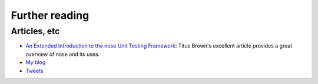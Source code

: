 Further reading
===============

.. toctree ::
   :maxdepth: 2

   doc_tests/test_addplugins/test_addplugins.rst
   doc_tests/test_doctest_fixtures/doctest_fixtures.rst
   doc_tests/test_init_plugin/init_plugin.rst
   doc_tests/test_issue089/unwanted_package.rst
   doc_tests/test_issue097/plugintest_environment.rst
   doc_tests/test_issue107/plugin_exceptions.rst
   doc_tests/test_issue119/empty_plugin.rst
   doc_tests/test_issue142/errorclass_failure.rst
   doc_tests/test_issue145/imported_tests.rst
   doc_tests/test_multiprocess/multiprocess.rst
   doc_tests/test_restricted_plugin_options/restricted_plugin_options.rst
   doc_tests/test_selector_plugin/selector_plugin.rst
   doc_tests/test_allmodules/test_allmodules.rst
   doc_tests/test_xunit_plugin/test_skips.rst
   more_info

Articles, etc
-------------

* `An Extended Introduction to the nose Unit Testing Framework`_:
  Titus Brown's excellent article provides a great overview of
  nose and its uses.
* `My blog`_
* `Tweets`_

.. _`An Extended Introduction to the nose Unit Testing Framework` : http://ivory.idyll.org/articles/nose-intro.html
.. _`My blog` : http://somethingaboutorange.com/mrl/
.. _`Tweets` : http://twitter.com/jpellerin